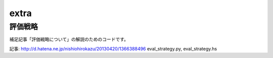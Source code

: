 =======
 extra
=======

評価戦略
========

補足記事「評価戦略について」の解説のためのコードです。

記事: http://d.hatena.ne.jp/nishiohirokazu/20130420/1366388496
eval_strategy.py, eval_strategy.hs
